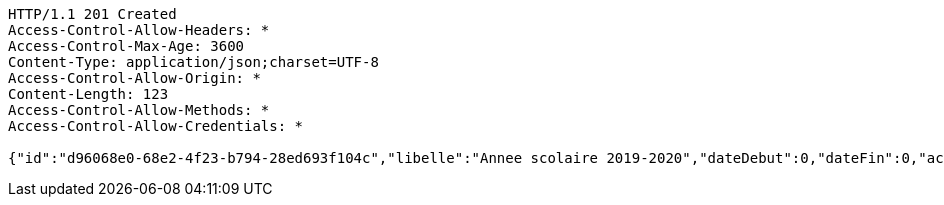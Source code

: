 [source,http,options="nowrap"]
----
HTTP/1.1 201 Created
Access-Control-Allow-Headers: *
Access-Control-Max-Age: 3600
Content-Type: application/json;charset=UTF-8
Access-Control-Allow-Origin: *
Content-Length: 123
Access-Control-Allow-Methods: *
Access-Control-Allow-Credentials: *

{"id":"d96068e0-68e2-4f23-b794-28ed693f104c","libelle":"Annee scolaire 2019-2020","dateDebut":0,"dateFin":0,"active":false}
----